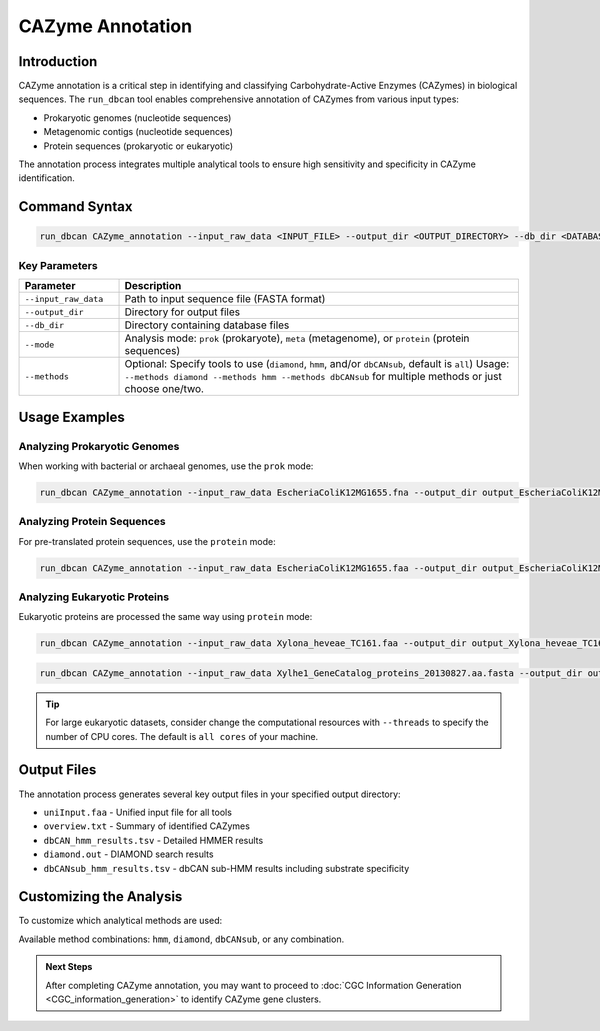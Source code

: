 .. _cazyme-annotation:

CAZyme Annotation
==================

Introduction
-------------

CAZyme annotation is a critical step in identifying and classifying Carbohydrate-Active Enzymes (CAZymes) in biological sequences. The ``run_dbcan`` tool enables comprehensive annotation of CAZymes from various input types:

* Prokaryotic genomes (nucleotide sequences)
* Metagenomic contigs (nucleotide sequences)
* Protein sequences (prokaryotic or eukaryotic)

The annotation process integrates multiple analytical tools to ensure high sensitivity and specificity in CAZyme identification.

Command Syntax
----------------

.. code-block:: shell

   run_dbcan CAZyme_annotation --input_raw_data <INPUT_FILE> --output_dir <OUTPUT_DIRECTORY> --db_dir <DATABASE_DIRECTORY> --mode <MODE>

Key Parameters
~~~~~~~~~~~~~~~~

.. list-table::
   :widths: 20 80
   :header-rows: 1

   * - Parameter
     - Description
   * - ``--input_raw_data``
     - Path to input sequence file (FASTA format)
   * - ``--output_dir``
     - Directory for output files
   * - ``--db_dir``
     - Directory containing database files
   * - ``--mode``
     - Analysis mode: ``prok`` (prokaryote), ``meta`` (metagenome), or ``protein`` (protein sequences)
   * - ``--methods``
     - Optional: Specify tools to use (``diamond``, ``hmm``, and/or ``dbCANsub``, default is ``all``)
       Usage: ``--methods diamond --methods hmm --methods dbCANsub`` for multiple methods or just choose one/two.

Usage Examples
---------------

Analyzing Prokaryotic Genomes
~~~~~~~~~~~~~~~~~~~~~~~~~~~~~~

When working with bacterial or archaeal genomes, use the ``prok`` mode:

.. code-block:: shell

   run_dbcan CAZyme_annotation --input_raw_data EscheriaColiK12MG1655.fna --output_dir output_EscheriaColiK12MG1655_fna --db_dir db --mode prok

Analyzing Protein Sequences
~~~~~~~~~~~~~~~~~~~~~~~~~~~~

For pre-translated protein sequences, use the ``protein`` mode:

.. code-block:: shell

   run_dbcan CAZyme_annotation --input_raw_data EscheriaColiK12MG1655.faa --output_dir output_EscheriaColiK12MG1655_faa --db_dir db --mode protein

Analyzing Eukaryotic Proteins
~~~~~~~~~~~~~~~~~~~~~~~~~~~~~~~

Eukaryotic proteins are processed the same way using ``protein`` mode:

.. code-block:: shell

   run_dbcan CAZyme_annotation --input_raw_data Xylona_heveae_TC161.faa --output_dir output_Xylona_heveae_TC161_faa --db_dir db --mode protein

.. code-block:: shell

   run_dbcan CAZyme_annotation --input_raw_data Xylhe1_GeneCatalog_proteins_20130827.aa.fasta --output_dir output_Xylhe1_faa --db_dir db --mode protein

.. tip::

   For large eukaryotic datasets, consider change the computational resources with ``--threads`` to specify the number of CPU cores.
   The default is ``all cores`` of your machine.

Output Files
--------------

The annotation process generates several key output files in your specified output directory:

* ``uniInput.faa`` - Unified input file for all tools
* ``overview.txt`` - Summary of identified CAZymes
* ``dbCAN_hmm_results.tsv`` - Detailed HMMER results
* ``diamond.out`` - DIAMOND search results
* ``dbCANsub_hmm_results.tsv`` - dbCAN sub-HMM results including substrate specificity

Customizing the Analysis
----------------------------

To customize which analytical methods are used:

.. code-block:: shell
   :caption: Using specific tools

   run_dbcan CAZyme_annotation --input_raw_data input.fna --output_dir output --db_dir db --mode prok --methods hmm --methods diamond

Available method combinations: ``hmm``, ``diamond``, ``dbCANsub``, or any combination.

.. admonition:: Next Steps

   After completing CAZyme annotation, you may want to proceed to :doc:`CGC Information Generation <CGC_information_generation>` to identify CAZyme gene clusters.

